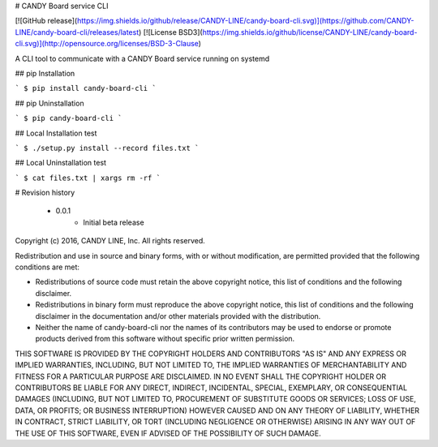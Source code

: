 # CANDY Board service CLI

[![GitHub release](https://img.shields.io/github/release/CANDY-LINE/candy-board-cli.svg)](https://github.com/CANDY-LINE/candy-board-cli/releases/latest)
[![License BSD3](https://img.shields.io/github/license/CANDY-LINE/candy-board-cli.svg)](http://opensource.org/licenses/BSD-3-Clause)

A CLI tool to communicate with a CANDY Board service running on systemd

## pip Installation

```
$ pip install candy-board-cli
```

## pip Uninstallation

```
$ pip candy-board-cli
```

## Local Installation test

```
$ ./setup.py install --record files.txt
```

## Local Uninstallation test

```
$ cat files.txt | xargs rm -rf
```

# Revision history

 * 0.0.1
    - Initial beta release


Copyright (c) 2016, CANDY LINE, Inc.
All rights reserved.

Redistribution and use in source and binary forms, with or without
modification, are permitted provided that the following conditions are met:

* Redistributions of source code must retain the above copyright notice, this
  list of conditions and the following disclaimer.

* Redistributions in binary form must reproduce the above copyright notice,
  this list of conditions and the following disclaimer in the documentation
  and/or other materials provided with the distribution.

* Neither the name of candy-board-cli nor the names of its
  contributors may be used to endorse or promote products derived from
  this software without specific prior written permission.

THIS SOFTWARE IS PROVIDED BY THE COPYRIGHT HOLDERS AND CONTRIBUTORS "AS IS"
AND ANY EXPRESS OR IMPLIED WARRANTIES, INCLUDING, BUT NOT LIMITED TO, THE
IMPLIED WARRANTIES OF MERCHANTABILITY AND FITNESS FOR A PARTICULAR PURPOSE ARE
DISCLAIMED. IN NO EVENT SHALL THE COPYRIGHT HOLDER OR CONTRIBUTORS BE LIABLE
FOR ANY DIRECT, INDIRECT, INCIDENTAL, SPECIAL, EXEMPLARY, OR CONSEQUENTIAL
DAMAGES (INCLUDING, BUT NOT LIMITED TO, PROCUREMENT OF SUBSTITUTE GOODS OR
SERVICES; LOSS OF USE, DATA, OR PROFITS; OR BUSINESS INTERRUPTION) HOWEVER
CAUSED AND ON ANY THEORY OF LIABILITY, WHETHER IN CONTRACT, STRICT LIABILITY,
OR TORT (INCLUDING NEGLIGENCE OR OTHERWISE) ARISING IN ANY WAY OUT OF THE USE
OF THIS SOFTWARE, EVEN IF ADVISED OF THE POSSIBILITY OF SUCH DAMAGE.


